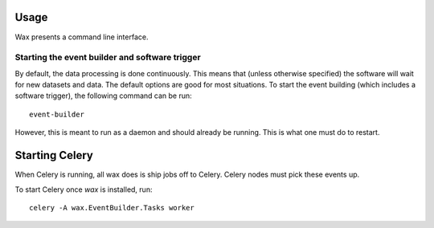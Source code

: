 =====
Usage
=====

Wax presents a command line interface.


Starting the event builder and software trigger
===============================================

By default, the data processing is done continuously.  This means that (unless otherwise specified) the software will wait for new datasets and data.  The default options are good for most situations.  To start the event building (which includes a software trigger), the following command can be run::

	event-builder

However, this is meant to run as a daemon and should already be running.  This is what one must do to restart.


===============
Starting Celery
===============

When Celery is running, all wax does is ship jobs off to Celery.  Celery nodes
must pick these events up.

To start Celery once `wax` is installed, run::

  celery -A wax.EventBuilder.Tasks worker




